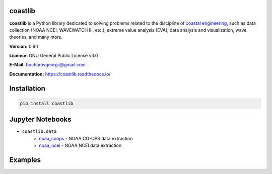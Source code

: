 |Build Status| |Coverage Status| |Documentation Status| |Requirements Status| |PyPI version|

coastlib
========
**coastlib** is a Python library dedicated to solving problems related to the discipline of `coastal engineering <https://en.wikipedia.org/wiki/Coastal_engineering>`_, such as data collection (NOAA NCEI, WAVEWATCH III, etc.), extreme value analysis (EVA), data analysis and visualization, wave theories, and many more.

**Version:** 0.9.1

**License:** GNU General Public License v3.0

**E-Mail:** bocharovgeorgii@gmail.com

**Documentation:** https://coastlib.readthedocs.io/

Installation
============
.. code:: bash

    pip install coastlib

Jupyter Notebooks
=================
- ``coastlib.data``
    - `noaa_coops`_ - NOAA CO-OPS data extraction
    - `noaa_ncei`_ - NOAA NCEI data extraction

Examples
========
|FentonWave Image|

|rose_plot_1 Image| |rose_plot_2 Image|

.. |Build Status| image:: https://travis-ci.org/georgebv/coastlib.svg?branch=master
    :target: https://travis-ci.org/georgebv/coastlib
.. |Coverage Status| image:: https://coveralls.io/repos/github/georgebv/coastlib/badge.svg?branch=master
    :target: https://coveralls.io/github/georgebv/coastlib?branch=master
.. |Documentation Status| image:: https://readthedocs.org/projects/coastlib/badge/?version=latest
    :target: https://coastlib.readthedocs.io/en/latest/?badge=latest
.. |Requirements Status| image:: https://requires.io/github/georgebv/coastlib/requirements.svg?branch=master
     :target: https://requires.io/github/georgebv/coastlib/requirements/?branch=master
.. |PyPI version| image:: https://badge.fury.io/py/coastlib.svg
    :target: https://badge.fury.io/py/coastlib

.. _noaa_coops: https://nbviewer.jupyter.org/github/georgebv/coastlib-notebooks/blob/master/notebooks/data/noaa_coops.ipynb
.. _noaa_ncei: https://nbviewer.jupyter.org/github/georgebv/coastlib-notebooks/blob/master/notebooks/data/noaa_ncei.ipynb

.. |FentonWave Image| image:: ./docs/source/example_images/fentonwave.png
.. |rose_plot_1 Image| image:: ./docs/source/example_images/rose_plot_1.png
.. |rose_plot_2 Image| image:: ./docs/source/example_images/rose_plot_2.png
